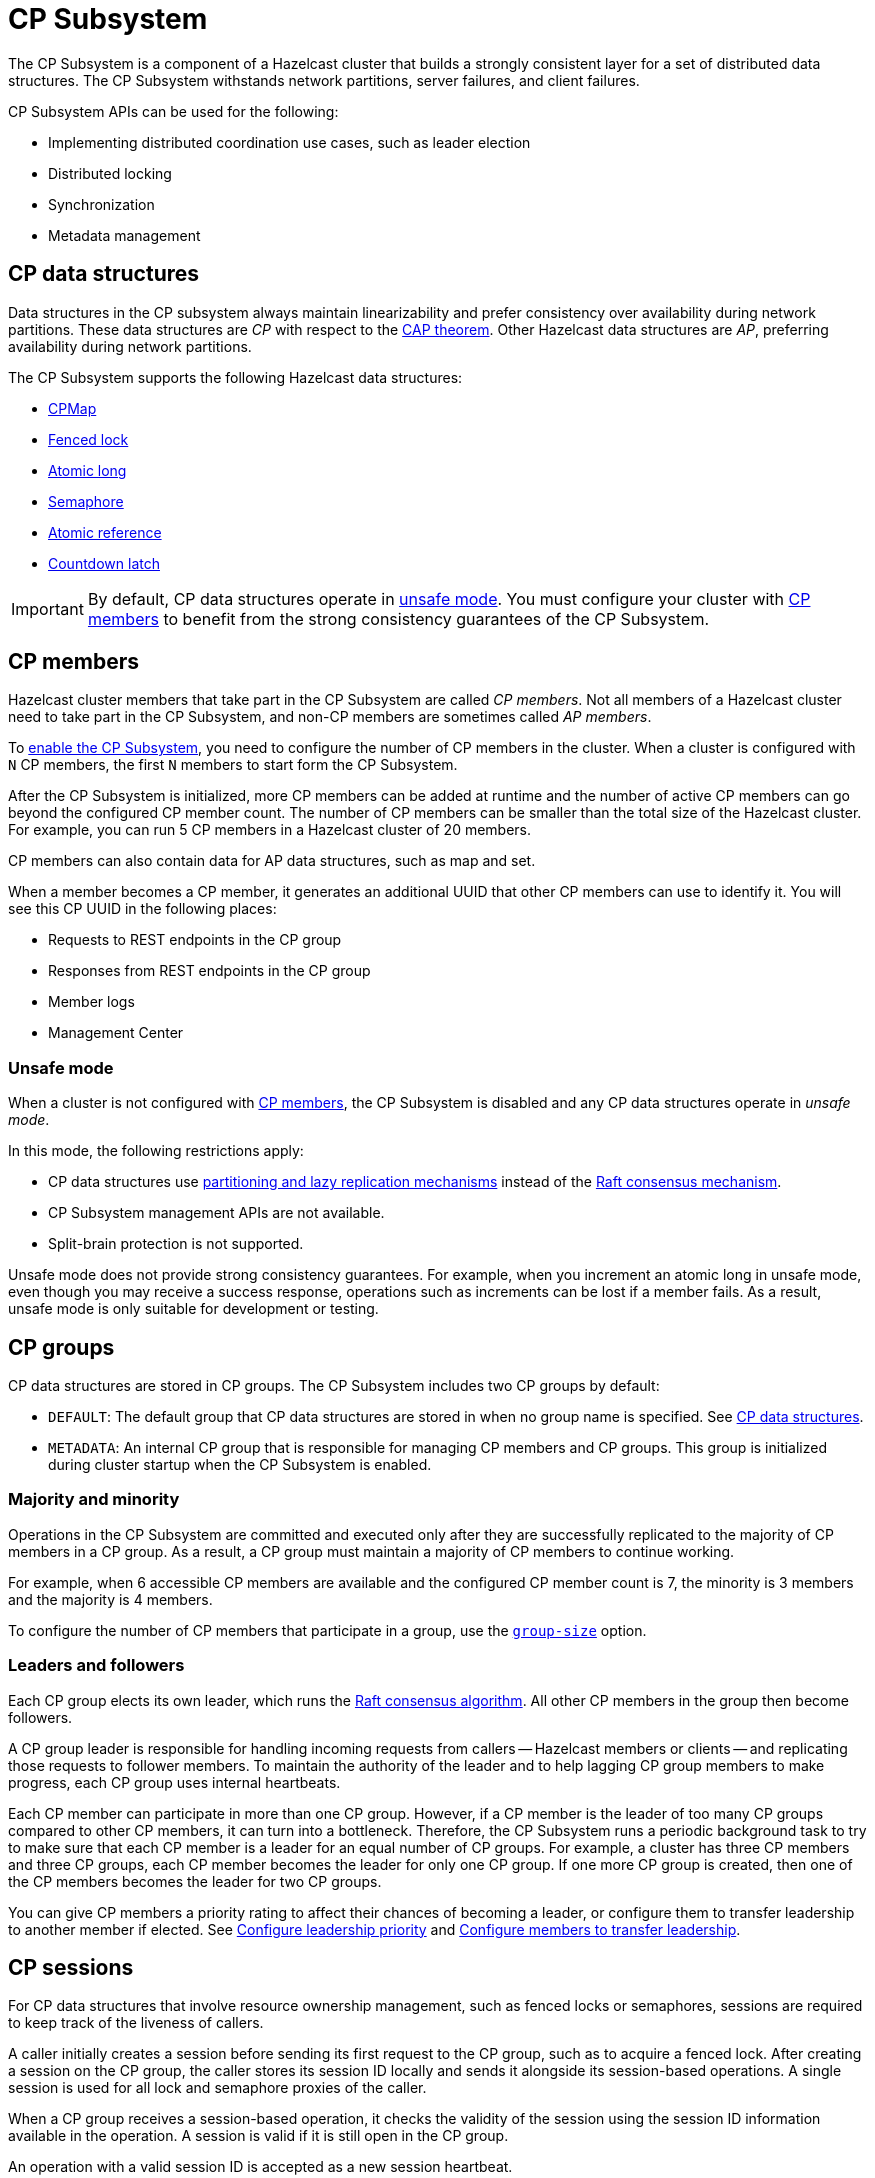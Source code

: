= CP Subsystem
:description: The CP Subsystem is a component of a Hazelcast cluster that builds a strongly consistent layer for a set of distributed data structures. The CP Subsystem withstands network partitions, server failures, and client failures.
:page-aliases: unsafe-mode.adoc, fault-tolerance.adoc, discovery-process.adoc, sessions.adoc
:page-enterprise: true

{description}

CP Subsystem APIs can be used for the following:

- Implementing distributed coordination use cases, such as leader election
- Distributed locking
- Synchronization
- Metadata management

== CP data structures

Data structures in the CP subsystem always maintain linearizability and prefer consistency over availability during network partitions. These data structures are _CP_ with respect to the link:https://hazelcast.com/foundations/distributed-computing/cap-theorem/[CAP theorem]. Other Hazelcast data structures are _AP_, preferring availability during network partitions.

The CP Subsystem supports the following Hazelcast data structures:

* xref:data-structures:cpmap.adoc[CPMap]
* xref:data-structures:fencedlock.adoc[Fenced lock]
* xref:data-structures:iatomiclong.adoc[Atomic long]
* xref:data-structures:isemaphore.adoc[Semaphore]
* xref:data-structures:iatomicreference.adoc[Atomic reference]
* xref:data-structures:icountdownlatch.adoc[Countdown latch]

IMPORTANT: By default, CP data structures operate in <<Unsafe mode, unsafe mode>>. You must configure your cluster with  <<CP members>> to benefit from the strong consistency guarantees of the CP Subsystem.

== CP members

Hazelcast cluster members that take part in the CP Subsystem are called _CP members_. Not all members of a Hazelcast cluster need to take part in the CP Subsystem, and non-CP members are sometimes called _AP members_.

To xref:configuration.adoc#quickstart[enable the CP Subsystem], you need to configure the number of CP members in the cluster. When a cluster is configured with `N` CP members, the first `N` members to start form the CP Subsystem.

After the CP Subsystem is initialized, more CP members can be added at runtime and the number of active CP members can go beyond the configured CP member count. The number of CP members can be smaller than the total size of the Hazelcast cluster. For example, you can run 5 CP members in a Hazelcast cluster of 20 members.

CP members can also contain data for AP data structures, such as map and set.

When a member becomes a CP member, it generates an additional UUID that other CP members can use to identify it. You will see this CP UUID in the following places:

- Requests to REST endpoints in the CP group
- Responses from REST endpoints in the CP group
- Member logs
- Management Center

=== Unsafe mode

When a cluster is not configured with <<CP members>>, the CP Subsystem is disabled and any CP data structures operate in _unsafe mode_.

In this mode, the following restrictions apply:

- CP data structures use xref:consistency-and-replication:consistency.adoc[partitioning and lazy replication mechanisms] instead of the <<consensus, Raft consensus mechanism>>.
- CP Subsystem management APIs are not available.
- Split-brain protection is not supported.

Unsafe mode does not provide strong consistency guarantees. For example, when you increment an atomic long in unsafe mode, even though you may receive a success response, operations such as increments can be lost if a member fails. As a result, unsafe mode is only suitable for development or testing.

== CP groups

CP data structures are stored in CP groups. The CP Subsystem includes two CP groups by default:

* `DEFAULT`: The default group that CP data structures are stored in when no group name is specified. See xref:data-structures:distributed-data-structures.adoc#cp-data[CP data structures].

* `METADATA`: An internal CP group that is responsible for managing CP members and CP groups. This group is initialized during cluster startup when the CP Subsystem is enabled.

=== Majority and minority

Operations in the CP Subsystem are committed and executed only after they are successfully replicated to the majority of CP members in a CP group. As a result, a CP group must maintain a majority of CP members to continue working.

For example, when 6 accessible CP members are available and the configured CP member count is 7, the minority is 3 members and the majority is 4 members.

To configure the number of CP members that participate in a group, use the xref:configuration.adoc#group-size[`group-size`] option.

[[consensus]]
=== Leaders and followers

Each CP group elects its own leader, which runs the link:http://thesecretlivesofdata.com/raft/[Raft consensus algorithm]. All other CP members in the group then become followers.

A CP group leader is responsible for handling incoming requests from callers -- Hazelcast members or clients -- and replicating those requests to follower members. To maintain the authority of the leader and to help lagging CP group members to make progress, each CP group uses internal heartbeats.

Each CP member can participate in more than one CP group. However, if a CP member is the leader of too many CP groups compared to other CP members, it can turn into a bottleneck. Therefore, the CP Subsystem runs a periodic background task to try to make sure that each CP member is a leader for an equal number of CP groups. For example, a cluster has three CP members and three CP groups, each CP member becomes the leader for only one CP group. If one more CP group is created, then one of the CP members becomes the leader for two CP groups.

You can give CP members a priority rating to affect their chances of becoming a leader, or configure them to transfer leadership to another member if elected. See xref:configuration.adoc#configuring-leadership-priority[Configure leadership priority] and xref:configuration.adoc#autostepdown[Configure members to transfer leadership].

[[sessions]]
== CP sessions

For CP data structures that involve resource ownership management, such as fenced locks or semaphores, sessions are required to keep track of the liveness of callers.

A caller initially creates a session before sending its first request to the CP group, such as to acquire a fenced lock. After creating a session on the CP group, the caller stores its session ID locally and sends it alongside its session-based operations. A single session is used for all lock and semaphore proxies of the caller.

When a CP group receives a session-based operation, it checks the validity of the session using the session ID information available in the operation. A session is valid if it is still open in the CP group.

An operation with a valid session ID is accepted as a new session heartbeat.

To keep its session alive, a caller commits a periodic heartbeat to the CP group in the background.

A session is closed when the caller does not touch the session during a configurable duration. In this case, the caller is assumed to be dead, and all its resources are released automatically.

== CP member discovery

When CP members start, they initiate a discovery process to find each other. Other Hazelcast members skip this process.

The CP discovery process runs out of the box without requiring any custom configuration for different environments. It is completed when each CP member initializes its local CP member list and commits it to the `METADATA` CP group. A soon-to-be CP member terminates itself if any of the following conditions occur before the CP discovery process is completed:

* Any Hazelcast member leaves the cluster.
* The local Hazelcast member commits a CP member list which is different from other members' committed CP member lists.
* The local Hazelcast member fails to commit its discovered CP member list for any reason.

When the CP Subsystem is reset, the CP discovery process is triggered again. However, it does not terminate Hazelcast members if a soon-to-be CP member terminates itself, because Hazelcast members are likely to contain data for AP data structures and their termination can cause data loss. Hence, you need to observe the cluster and check that the CP discovery process completes successfully on the CP Subsystem reset. See xref:management.adoc#cp-subsystem-management-apis[CP Subsystem Management APIs] for more details.

== Fault tolerance

By default, the CP Subsystem works only in memory without persisting any state to disk. This means that a crashed CP member is not able to rejoin the cluster by restoring its previous state. Therefore, crashed CP members increase the risk of gradually losing the majority of CP groups and eventually the total loss of the CP Subsystem. To prevent this, crashed CP members can be removed from the CP Subsystem and replaced in CP groups with other available CP members. This flexibility provides a good degree of fault tolerance at runtime.

=== Persistence

CP Subsystem Persistence can be xref:configuration.adoc#persistence[enabled in the member configuration] to make CP members persist their local CP state to stable storage.

CP Subsystem Persistence enables CP members to recover from member or cluster-wide crashes. As long as a majority of CP members are available after the recovery, the CP Subsystem remains operational, and guarantees that no committed operations are lost after recovery. When you restart a majority of CP members, they restore their local state and resume working as if they had never crashed.

Enabling Persistence reduces the throughput of your CP Subsystem deployment, so you should consider whether it is necessary for your use case.

=== Example failure scenario

The following example describes a permanent crash where a CP member either crashes while CP Subsystem Persistence is disabled, or crashes while CP Subsystem Persistence is enabled but CP data cannot be recovered.

* If a CP member leaves the Hazelcast cluster, it is not automatically removed from the CP Subsystem because the CP Subsystem cannot determine if that member has crashed or just disconnected from the cluster. Therefore, absent CP members are still considered in majority calculations and cause a danger for the availability of the CP Subsystem. If you are certain that an absent CP member is crashed, you can remove that CP member from the CP Subsystem.

* There might be a small window of unavailability after a CP member crash even if the majority of CP members are still online. For instance, if a crashed CP member is the leader for some CP groups, those CP groups run a new leader election round to elect a new leader among remaining CP group members. CP Subsystem internal API calls that hit those CP groups are retried until new leaders are elected. If a failed CP member has the follower role, it causes a very minimal disruption because leaders are still able to replicate and commit operations with the majority of their CP group members.

* If a crashed CP member is restarted after it is removed from the CP Subsystem, its behavior depends on whether CP Subsystem Persistence is enabled or disabled. If enabled, a restarted CP member is not able to restore its CP data from disk because after it joins back to the cluster it notices that it is no longer a CP member. Because of that, it fails its startup process and prints an error message. The only thing to do in this case is manually delete its CP Persistence directory as its data is no longer useful. On the other hand, if CP Subsystem Persistence is disabled, a failed CP member cannot remember anything related to its previous CP identity, and so it restarts as a new AP member.

* A CP member can encounter a network issue and disconnect from the cluster. If you remove this CP member from the CP Subsystem even though it is actually alive and only disconnected, you should terminate it to prevent any accidental communication with the other CP members in the CP Subsystem.

* If a network partition occurs, the behavior of the CP Subsystem depends on how CP members are divided on different sides of the network partition and to which sides Hazelcast clients are connected. Each CP group remains available on the side that contains the majority of its CP members. If a leader falls into the minority side, its CP group elects a new leader on the other side and callers that are talking to the majority side continue to make successful API calls to the CP Subsystem. However, callers that are talking to the minority side fail with operation timeouts. When the network problem is resolved, CP members reconnect to each other and CP groups continue their operation normally.

* The CP Subsystem can tolerate failure of the minority of CP members (less than `N / 2 + 1`) for availability. If `N / 2 + 1` or more CP members crash, the CP Subsystem loses its availability. If CP Subsystem Persistence is enabled and the majority of CP members become online by successfully restarting some of the failed CP members, the CP Subsystem regains its availability. Otherwise, the CP Subsystem has lost its majority irrevocably. In this case, the only solution is to wipe out the whole CP Subsystem state by performing a force reset.

When the CP member count is greater than the CP group size, CP groups are formed by selecting a subset of CP members. In this case, each CP group can have a different set of CP members and therefore different fault tolerance and availability conditions. In the following examples, CP Subsystem's additional fault tolerance capabilities are discussed for this configuration case.

* When the majority of a CP group (excluding the `METADATA` group) permanently crash, that CP group cannot make progress anymore, even though other CP groups in the CP Subsystem are running. Even a new CP member cannot join this CP group because membership changes also go through the Raft consensus algorithm. For this reason, the only option is to force-destroy this CP group.
+
NOTE: CP groups that have lost their majority must be force-destroyed immediately, because they can block the `METADATA` CP group from performing membership changes on the CP Subsystem.
+
* If the majority of the `METADATA` CP group permanently crash, it is equivalent to the permanent crash of the majority CP members of the whole CP Subsystem, even though other CP groups are running. Existing CP groups continue serving to incoming requests, but because the `METADATA` CP group is not available, no management tasks can be performed on the CP Subsystem. For example, a new CP group cannot be created. In this case, the only solution is to wipe out the whole CP Subsystem state by performing a force reset. See xref:management.adoc#cp-subsystem-management-apis[CP Subsystem Management].

== Kubernetes

IMPORTANT: We strongly encourage using xref:kubernetes:deploying-in-kubernetes.adoc#hazelcast-platform-operator-for-kubernetesopenshift[Hazelcast Platform Operator,window=_blank] for Kubernetes deployments. If you choose to use Helm instead, use the official `hazelcast/hazelcast-enterprise` xref:kubernetes:deploying-in-kubernetes.adoc#helm-chart[Helm Chart,window=_blank] and configure within the limitations described in this section.

Deployment of the CP Subsystem within Kubernetes is supported from {enterprise-product-name} 5.5 and covers the following scenarios when using xref:kubernetes:deploying-in-kubernetes.adoc#hazelcast-platform-operator-for-kubernetesopenshift[Hazelcast Platform Operator,window=_blank] or the `hazelcast/hazelcast-enterprise` xref:kubernetes:deploying-in-kubernetes.adoc#helm-chart[Helm Chart,window=_blank]:

- Deployment: see xref:kubernetes:deploying-in-kubernetes.adoc[Deploying in Kubernetes,window=_blank]
- Pause: scaling of pods to `0`
- Resume: scaling of pods back to the same number of pods defined at the point of _Deployment_
- Rolling Update
- Spurious pod restarts

Hazelcast supports 3, 5, and 7 CP member deployments under the constraints discussed in this section.

The method by which deployment, pause, resume and rolling update are performed will vary according to the way that CP was deployed. See xref:kubernetes:deploying-in-kubernetes.adoc[Deploying in Kubernetes,window=_blank] for more information.

[NOTE]
==== 
* CP is only supported on Kubernetes with CP xref:cp-subsystem:configuration.adoc#persistence[persistence enabled,window=_blank].

* Hazelcast does not support dynamic scaling of the cluster. The number of members defined at the time of deployment is static and the CP members and CP group size are expected to be equal to the total number of members (the cluster size) at the time of deployment. Explicit removal and promotion of a CP member is not supported: Kubernetes has the responsibility for restarting terminated CP members.
====

We recommend setting xref:cp-subsystem:configuration.adoc#data-load-timeout-seconds[data-load-timeout-seconds,window=_blank] to a value that spans the duration from when the first pod is running to when the last pod is running and has completed its CP initialization procedure. This is particularly important if you intend to perform _resume_ scenarios. The only way to determine when a CP member has completed its initialization is to consult the logs. Therefore, we recommend the following to determine a reasonable value for `data-load-timeout-seconds`:

1. Load CP with an amount of data that is representative of your production use case.
2. Pause the cluster.
3. Resume the cluster and determine the duration in seconds between when the first pod in the `StatefulSet` is running and the last pod is running. Output an `INFO`-level log message matching the pattern `CP restore completed...in`.

If you are using a log aggregation service and want to filter key startup events within CP, you can use the `INFO` level patterns emitted by `CPPersistenceServiceImpl` as detailed below.

[cols="1,1,1"]
|===
|Phrase|Example Match|Description

|`CP restore starting...in`
|`CP restore starting...in /data/cp-data/0e667605-c650-42b7-9625-376a213008a6; Timeout(s): 120`
| Point at which the entire CP restoration process started.

|`CP restore completed...in`
|`CP restore completed...in /data/cp-data/0e667605-c650-42b7-9625-376a213008a6; Took(ms): 50387`
| Point at which the entire CP restoration process completed, including notifying other CP members that the member has rejoined and the loading of its persisted data.

|`CP restore starting(CPGroupId`
|`CP restore starting(CPGroupId{name='METADATA', seed=0, groupId=0})...in /data/persistence/cp/212561fb-c2d5-442a-a4e0-a863fdf7074b/METADATA@0@0`
| Point at which a particular CP Group's data started loading. 

|`CP restore completed(CPGroupId`
|`CP restore completed(CPGroupId{name='METADATA', seed=0, groupId=0})...in /data/persistence/cp/212561fb-c2d5-442a-a4e0-a863fdf7074b/METADATA@0@0; Took(ms): 29`
| Point at which a particular CP Group's data completed loading. 
 
|===
